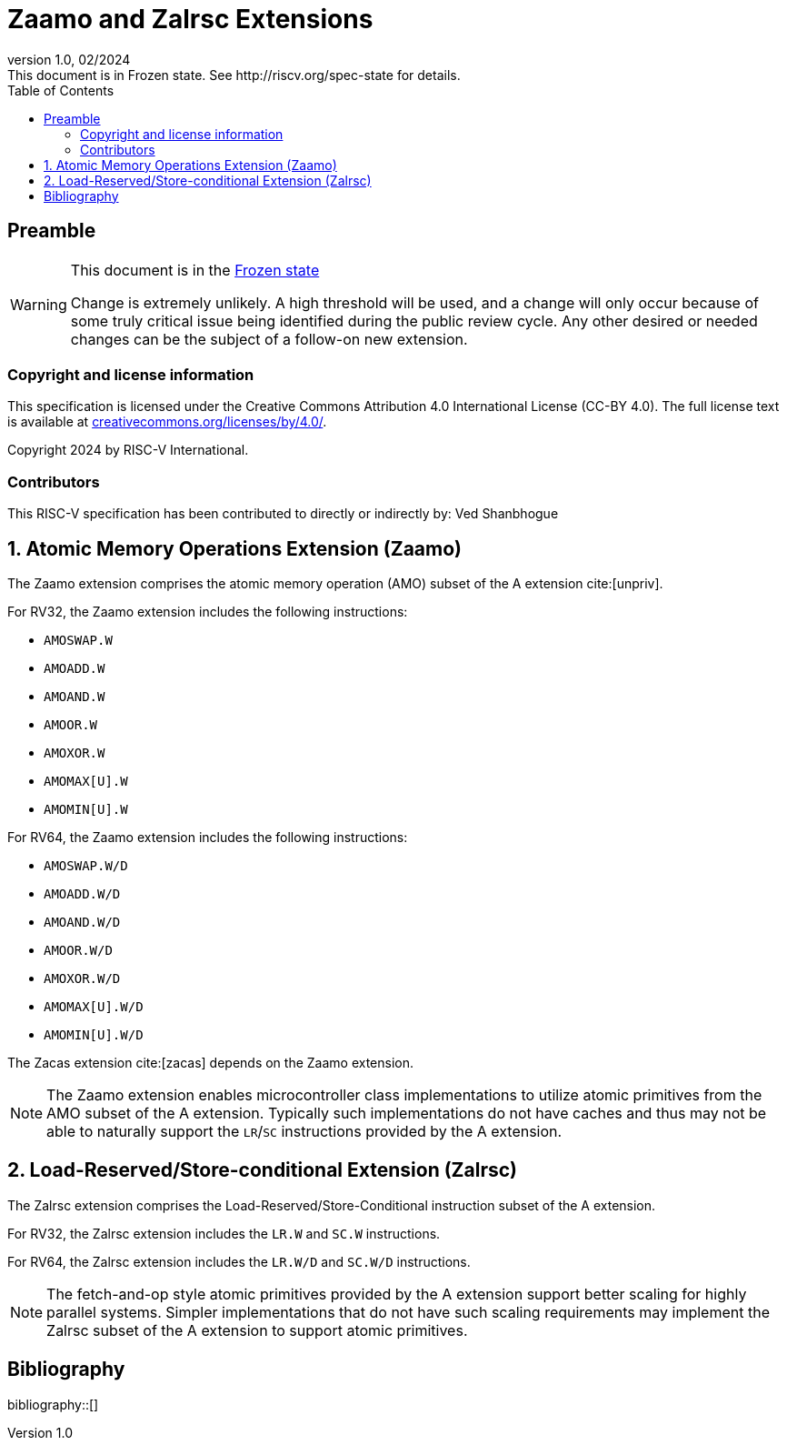 = Zaamo and Zalrsc Extensions
:description: Zaamo and Zalrsc Extensions
:company: RISC-V.org
:revdate: 02/2024
:revnumber: 1.0
:revremark: This document is in Frozen state. See http://riscv.org/spec-state for details.
:url-riscv: http://riscv.org
:doctype: book
:preface-title: Preamble
:colophon:
:appendix-caption: Appendix
:imagesdir: images
:title-logo-image: image:risc-v_logo.png[pdfwidth=3.25in,align=center]
// Settings:
:experimental:
:reproducible:
// needs to be changed? bug discussion started
//:WaveDromEditorApp: app/wavedrom-editor.app
:imagesoutdir: images
:bibtex-file: zaamo-zalrsc.bib
:bibtex-order: appearance
:bibtex-style: ieee
:icons: font
:lang: en
:listing-caption: Listing
:sectnums:
:toc: left
:toclevels: 4
:source-highlighter: pygments
ifdef::backend-pdf[]
:source-highlighter: coderay
endif::[]
:data-uri:
:hide-uri-scheme:
:stem: latexmath
:footnote:
:xrefstyle: short


[preface]
== Preamble

[WARNING]
.This document is in the link:http://riscv.org/spec-state[Frozen state]
====
Change is extremely unlikely. A high threshold will be used, and a change will
only occur because of some truly critical issue being identified during the
public review cycle. Any other desired or needed changes can be the subject of a
follow-on new extension.
====

=== Copyright and license information
This specification is licensed under the Creative Commons
Attribution 4.0 International License (CC-BY 4.0). The full
license text is available at
https://creativecommons.org/licenses/by/4.0/.

Copyright 2024 by RISC-V International.

=== Contributors
This RISC-V specification has been contributed to directly or indirectly by:
Ved Shanbhogue

== Atomic Memory Operations Extension (Zaamo) 

The Zaamo extension comprises the atomic memory operation (AMO) subset of the A
extension cite:[unpriv].

For RV32, the Zaamo extension includes the following instructions:

* `AMOSWAP.W`
* `AMOADD.W`
* `AMOAND.W`
* `AMOOR.W`
* `AMOXOR.W`
* `AMOMAX[U].W`
* `AMOMIN[U].W`

For RV64, the Zaamo extension includes the following instructions:

* `AMOSWAP.W/D`
* `AMOADD.W/D`
* `AMOAND.W/D`
* `AMOOR.W/D`
* `AMOXOR.W/D`
* `AMOMAX[U].W/D`
* `AMOMIN[U].W/D`

The Zacas extension cite:[zacas] depends on the Zaamo extension.

[NOTE]
====
The Zaamo extension enables microcontroller class implementations to utilize
atomic primitives from the AMO subset of the A extension. Typically such
implementations do not have caches and thus may not be able to naturally support
the `LR`/`SC` instructions provided by the A extension.
====

== Load-Reserved/Store-conditional Extension (Zalrsc) 

The Zalrsc extension comprises the Load-Reserved/Store-Conditional instruction
subset of the A extension.

For RV32, the Zalrsc extension includes the `LR.W` and `SC.W` instructions.

For RV64, the Zalrsc extension includes the `LR.W/D` and `SC.W/D` instructions.

[NOTE]
====
The fetch-and-op style atomic primitives provided by the A extension support
better scaling for highly parallel systems. Simpler implementations that do not
have such scaling requirements may implement the Zalrsc subset of the A extension
to support atomic primitives.
====

[bibliography]
== Bibliography

bibliography::[]

